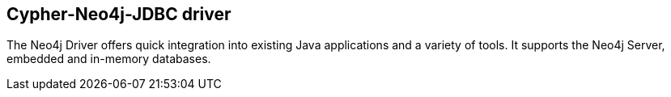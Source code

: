 == Cypher-Neo4j-JDBC driver
:type: page
:path: /develop/tools/jdbc
:author: rickardoberg,mesirii
:featured: [object Object]
:related: [object Object],[object Object],jee


[INTRO]
The Neo4j Driver offers quick integration into existing Java applications and a variety of tools. It supports the Neo4j Server, embedded and in-memory databases.